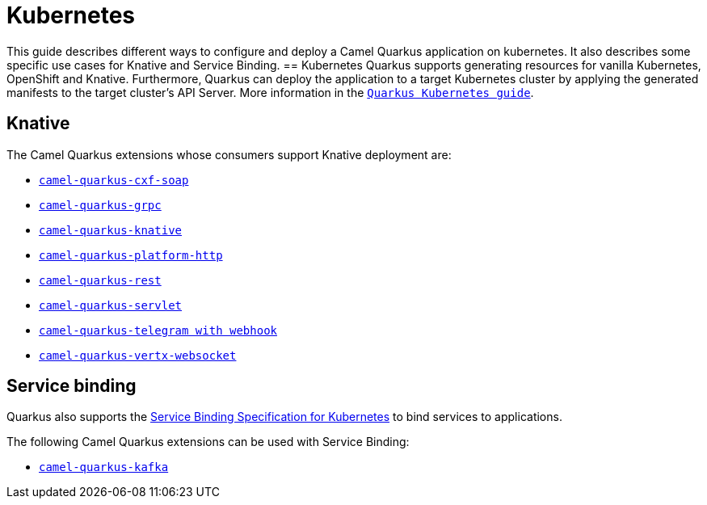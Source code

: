 = Kubernetes
:page-aliases: kubernetes.adoc

This guide describes different ways to configure and deploy a Camel Quarkus application on kubernetes. It also describes some specific use cases for Knative and Service Binding.
== Kubernetes
Quarkus supports generating resources for vanilla Kubernetes, OpenShift and Knative. Furthermore, Quarkus can deploy the application to a target Kubernetes cluster by applying the generated manifests to the target cluster’s API Server.
More information in the https://quarkus.io/guides/deploying-to-kubernetes[`Quarkus Kubernetes guide`].

== Knative
The Camel Quarkus extensions whose consumers support Knative deployment are:

- xref:reference/extensions/cxf-soap.adoc[`camel-quarkus-cxf-soap`]
- xref:reference/extensions/grpc.adoc[`camel-quarkus-grpc`]
- xref:reference/extensions/knative.adoc[`camel-quarkus-knative`]
- xref:reference/extensions/platform-http.adoc[`camel-quarkus-platform-http`]
- xref:reference/extensions/rest.adoc[`camel-quarkus-rest`]
- xref:reference/extensions/servlet.adoc[`camel-quarkus-servlet`]
- xref:reference/extensions/telegram.adoc[`camel-quarkus-telegram with webhook`]
- xref:reference/extensions/vertx-websocket.adoc[`camel-quarkus-vertx-websocket`]

== Service binding
Quarkus also supports the https://quarkus.io/guides/deploying-to-kubernetes#service_binding[Service Binding Specification for Kubernetes] to bind services to applications.

The following Camel Quarkus extensions can be used with Service Binding:

- xref:reference/extensions/kafka.adoc[`camel-quarkus-kafka`]
